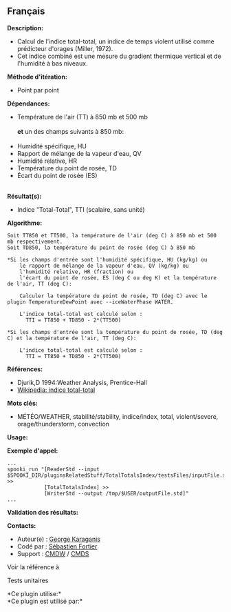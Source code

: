 ** Français















*Description:*

- Calcul de l'indice total-total, un indice de temps violent utilisé
  comme prédicteur d'orages (Miller, 1972).
- Cet indice combiné est une mesure du gradient thermique vertical et de
  l'humidité à bas niveaux.

*Méthode d'itération:*

- Point par point

*Dépendances:*

- Température de l'air (TT) à 850 mb et 500 mb\\
  \\
  *et* un des champs suivants à 850 mb:\\
  \\
- Humidité spécifique, HU
- Rapport de mélange de la vapeur d'eau, QV
- Humidité relative, HR
- Température du point de rosée, TD
- Écart du point de rosée (ES)\\
  \\

*Résultat(s):*

- Indice "Total-Total", TTI (scalaire, sans unité)

*Algorithme:*

#+begin_example
        Soit TT850 et TT500, la température de l'air (deg C) à 850 mb et 500 mb respectivement.
        Soit TD850, la température du point de rosée (deg C) à 850 mb

        *Si les champs d'entrée sont l'humidité spécifique, HU (kg/kg) ou
            le rapport de mélange de la vapeur d'eau, QV (kg/kg) ou
            l'humidité relative, HR (fraction) ou
            l'écart du point de rosée, ES (deg C ou deg K) et la température de l'air, TT (deg C):

            Calculer la température du point de rosée, TD (deg C) avec le plugin TemperatureDewPoint avec --iceWaterPhase WATER.

            L'indice total-total est calculé selon :
              TTI = TT850 + TD850 - 2*(TT500)

        *Si les champs d'entrée sont la température du point de rosée, TD (deg C) et la température de l'air, TT (deg C):

            L'indice total-total est calculé selon :
              TTI = TT850 + TD850 - 2*(TT500)
#+end_example

*Références:*

- Djurik,D 1994:Weather Analysis, Prentice-Hall
- [[http://fr.wikipedia.org/wiki/Indice_total-total][Wikipedia: indice
  total-total]]

*Mots clés:*

- MÉTÉO/WEATHER, stabilité/stability, indice/index, total,
  violent/severe, orage/thunderstorm, convection

*Usage:*

*Exemple d'appel:* 

#+begin_example
      ...
      spooki_run "[ReaderStd --input $SPOOKI_DIR/pluginsRelatedStuff/TotalTotalsIndex/testsFiles/inputFile.std] >>
                  [TotalTotalsIndex] >>
                  [WriterStd --output /tmp/$USER/outputFile.std]"
      ...
#+end_example

*Validation des résultats:*

*Contacts:*

- Auteur(e) : [[https://wiki.cmc.ec.gc.ca/wiki/User:Karaganisg][George
  Karaganis]]
- Codé par : [[https://wiki.cmc.ec.gc.ca/wiki/User:Fortiers][Sébastien
  Fortier]]
- Support : [[https://wiki.cmc.ec.gc.ca/wiki/CMDW][CMDW]] /
  [[https://wiki.cmc.ec.gc.ca/wiki/CMDS][CMDS]]

Voir la référence à



Tests unitaires



*Ce plugin utilise:*\\

*Ce plugin est utilisé par:*\\



  

